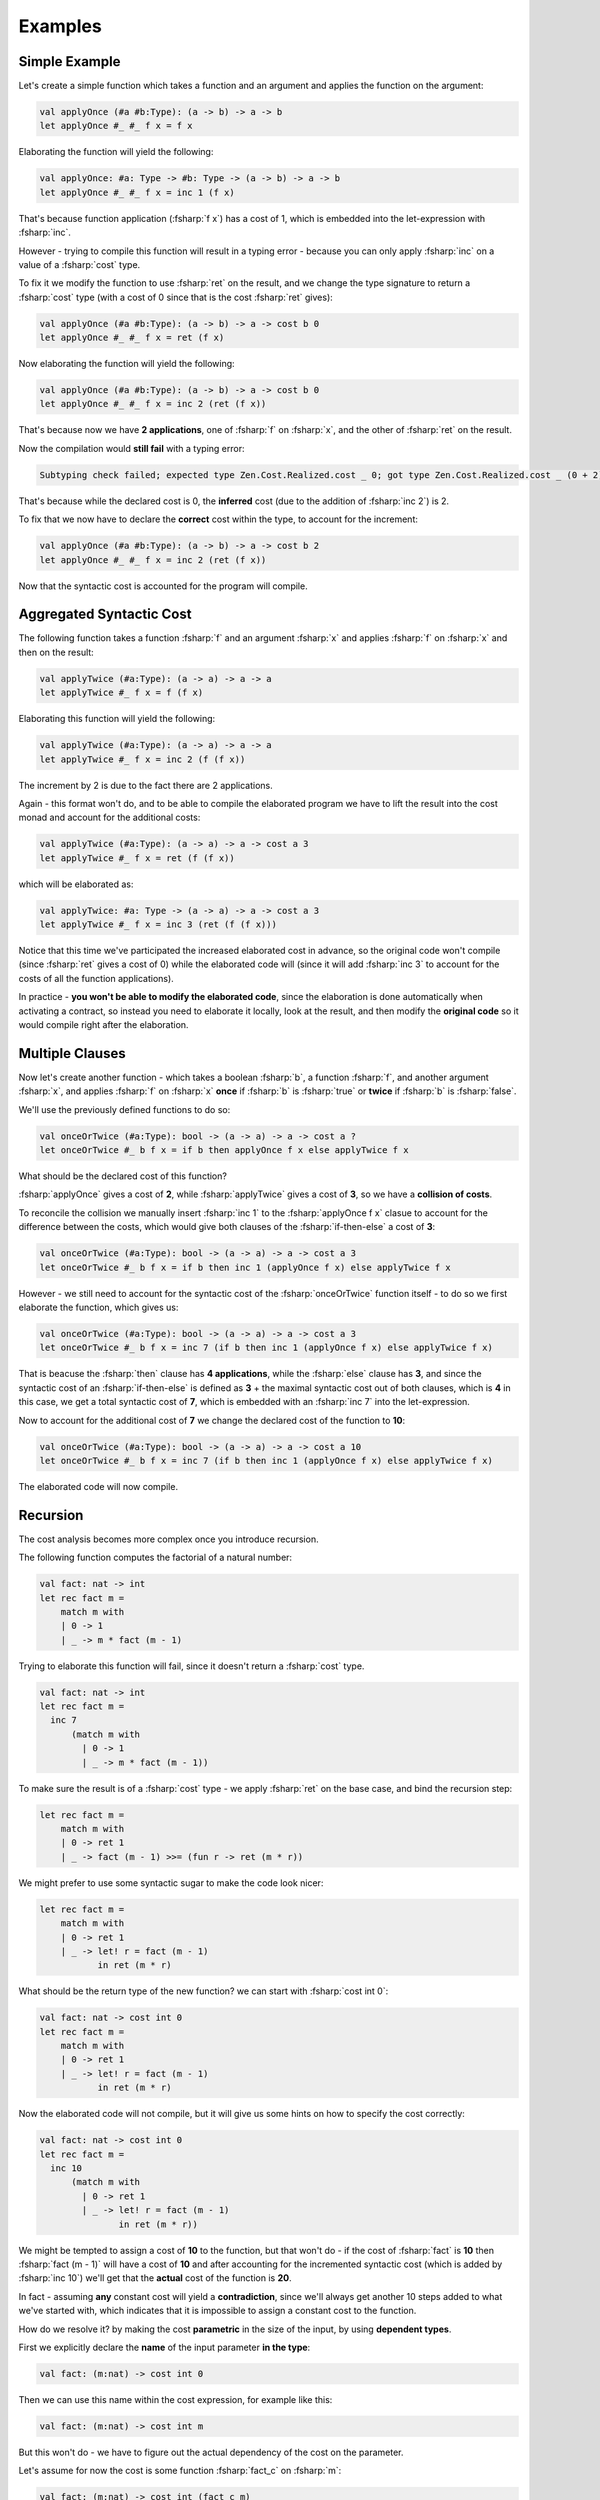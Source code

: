 Examples
========

.. highlight:: rst

.. role:: fsharp(code)
    :language: fsharp

Simple Example
--------------

Let's create a simple function which takes a function and an argument and applies the function on the argument:

.. code-block:: fsharp

    val applyOnce (#a #b:Type): (a -> b) -> a -> b
    let applyOnce #_ #_ f x = f x

Elaborating the function will yield the following:

.. code-block:: fsharp

    val applyOnce: #a: Type -> #b: Type -> (a -> b) -> a -> b
    let applyOnce #_ #_ f x = inc 1 (f x)

That's because function application (:fsharp:`f x`) has a cost of 1, which is embedded into the let-expression with :fsharp:`inc`.

However - trying to compile this function will result in a typing error - because you can only apply :fsharp:`inc` on a value of a :fsharp:`cost` type.

To fix it we modify the function to use :fsharp:`ret` on the result, and we change the type signature to return a :fsharp:`cost` type
(with a cost of 0 since that is the cost :fsharp:`ret` gives):

.. code-block:: fsharp

    val applyOnce (#a #b:Type): (a -> b) -> a -> cost b 0
    let applyOnce #_ #_ f x = ret (f x)

Now elaborating the function will yield the following:

.. code-block:: fsharp

    val applyOnce (#a #b:Type): (a -> b) -> a -> cost b 0
    let applyOnce #_ #_ f x = inc 2 (ret (f x))

That's because now we have **2 applications**, one of :fsharp:`f` on :fsharp:`x`, and the other of :fsharp:`ret` on the result.

Now the compilation would **still fail** with a typing error:

.. code-block:: none

    Subtyping check failed; expected type Zen.Cost.Realized.cost _ 0; got type Zen.Cost.Realized.cost _ (0 + 2)

That's because while the declared cost is 0, the **inferred** cost (due to the addition of :fsharp:`inc 2`) is 2.

To fix that we now have to declare the **correct** cost within the type, to account for the increment:

.. code-block:: fsharp

    val applyOnce (#a #b:Type): (a -> b) -> a -> cost b 2
    let applyOnce #_ #_ f x = inc 2 (ret (f x))

Now that the syntactic cost is accounted for the program will compile.


Aggregated Syntactic Cost
-------------------------

The following function takes a function :fsharp:`f` and an argument :fsharp:`x` and applies :fsharp:`f` on :fsharp:`x` and then on the result:

.. code-block:: fsharp

    val applyTwice (#a:Type): (a -> a) -> a -> a
    let applyTwice #_ f x = f (f x)

Elaborating this function will yield the following:

.. code-block:: fsharp

    val applyTwice (#a:Type): (a -> a) -> a -> a
    let applyTwice #_ f x = inc 2 (f (f x))

The increment by 2 is due to the fact there are 2 applications.

Again - this format won't do, and to be able to compile the elaborated program we have to lift the result into the cost monad and account for the
additional costs:

.. code-block:: fsharp

    val applyTwice (#a:Type): (a -> a) -> a -> cost a 3
    let applyTwice #_ f x = ret (f (f x))

which will be elaborated as:

.. code-block:: fsharp

    val applyTwice: #a: Type -> (a -> a) -> a -> cost a 3
    let applyTwice #_ f x = inc 3 (ret (f (f x)))

Notice that this time we've participated the increased elaborated cost in advance, so the original code won't compile (since :fsharp:`ret` gives
a cost of 0) while the elaborated code will (since it will add :fsharp:`inc 3` to account for the costs of all the function applications).

In practice - **you won't be able to modify the elaborated code**, since the elaboration is done automatically when activating a contract,
so instead you need to elaborate it locally, look at the result, and then modify the **original code** so it would compile right after the elaboration.

Multiple Clauses
----------------

Now let's create another function - which takes a boolean :fsharp:`b`, a function :fsharp:`f`, and another argument :fsharp:`x`,
and applies :fsharp:`f` on :fsharp:`x` **once** if :fsharp:`b` is :fsharp:`true` or **twice** if :fsharp:`b` is :fsharp:`false`.

We'll use the previously defined functions to do so:

.. code-block:: fsharp

    val onceOrTwice (#a:Type): bool -> (a -> a) -> a -> cost a ?
    let onceOrTwice #_ b f x = if b then applyOnce f x else applyTwice f x

What should be the declared cost of this function?

:fsharp:`applyOnce` gives a cost of **2**, while :fsharp:`applyTwice` gives a cost of **3**, so we have a **collision of costs**.

To reconcile the collision we manually insert :fsharp:`inc 1` to the :fsharp:`applyOnce f x` clasue to account for the difference between the costs,
which would give both clauses of the :fsharp:`if-then-else` a cost of **3**:

.. code-block:: fsharp

    val onceOrTwice (#a:Type): bool -> (a -> a) -> a -> cost a 3
    let onceOrTwice #_ b f x = if b then inc 1 (applyOnce f x) else applyTwice f x

However - we still need to account for the syntactic cost of the :fsharp:`onceOrTwice` function itself - to do so we first elaborate the function,
which gives us:

.. code-block:: fsharp

    val onceOrTwice (#a:Type): bool -> (a -> a) -> a -> cost a 3
    let onceOrTwice #_ b f x = inc 7 (if b then inc 1 (applyOnce f x) else applyTwice f x)

That is beacuse the :fsharp:`then` clause has **4 applications**, while the :fsharp:`else` clause has **3**, and since the syntactic cost of
an :fsharp:`if-then-else` is defined as **3** + the maximal syntactic cost out of both clauses, which is **4** in this case, we get a total syntactic cost
of **7**, which is embedded with an :fsharp:`inc 7` into the let-expression.

Now to account for the additional cost of **7** we change the declared cost of the function to **10**:

.. code-block:: fsharp

    val onceOrTwice (#a:Type): bool -> (a -> a) -> a -> cost a 10
    let onceOrTwice #_ b f x = inc 7 (if b then inc 1 (applyOnce f x) else applyTwice f x)

The elaborated code will now compile.

Recursion
---------

The cost analysis becomes more complex once you introduce recursion.

The following function computes the factorial of a natural number:

.. code-block:: fsharp

    val fact: nat -> int
    let rec fact m =
        match m with
        | 0 -> 1
        | _ -> m * fact (m - 1)

Trying to elaborate this function will fail, since it doesn't return a :fsharp:`cost` type.

.. code-block:: fsharp

    val fact: nat -> int
    let rec fact m =
      inc 7
          (match m with
            | 0 -> 1
            | _ -> m * fact (m - 1))

To make sure the result is of a :fsharp:`cost` type - we apply :fsharp:`ret` on the base case, and bind the recursion step:

.. code-block:: fsharp

    let rec fact m =
        match m with
        | 0 -> ret 1
        | _ -> fact (m - 1) >>= (fun r -> ret (m * r))

We might prefer to use some syntactic sugar to make the code look nicer:

.. code-block:: fsharp

    let rec fact m =
        match m with
        | 0 -> ret 1
        | _ -> let! r = fact (m - 1)
               in ret (m * r)

What should be the return type of the new function? we can start with :fsharp:`cost int 0`:

.. code-block:: fsharp

    val fact: nat -> cost int 0
    let rec fact m =
        match m with
        | 0 -> ret 1
        | _ -> let! r = fact (m - 1)
               in ret (m * r)

Now the elaborated code will not compile, but it will give us some hints on how to specify the cost correctly:

.. code-block:: fsharp

    val fact: nat -> cost int 0
    let rec fact m =
      inc 10
          (match m with
            | 0 -> ret 1
            | _ -> let! r = fact (m - 1)
                   in ret (m * r))

We might be tempted to assign a cost of **10** to the function, but that won't do -
if the cost of :fsharp:`fact` is **10** then :fsharp:`fact (m - 1)` will have a cost of **10** and after accounting for the incremented syntactic cost
(which is added by :fsharp:`inc 10`) we'll get that the **actual** cost of the function is **20**.

In fact - assuming **any** constant cost will yield a **contradiction**, since we'll always get another 10 steps added to what we've started with,
which indicates that it is impossible to assign a constant cost to the function.

How do we resolve it? by making the cost **parametric** in the size of the input, by using **dependent types**.

First we explicitly declare the **name** of the input parameter **in the type**:

.. code-block:: fsharp

    val fact: (m:nat) -> cost int 0

Then we can use this name within the cost expression, for example like this:

.. code-block:: fsharp

    val fact: (m:nat) -> cost int m

But this won't do - we have to figure out the actual dependency of the cost on the parameter.

Let's assume for now the cost is some function :fsharp:`fact_c` on :fsharp:`m`:

.. code-block:: fsharp

    val fact: (m:nat) -> cost int (fact_c m)

Looking at the definition of :fsharp:`cost` again - we immediately see a problem - the cost of :fsharp:`ret 1` is always **0**,
while the cost of :fsharp:`fact (m-1)` is :fsharp:`fact_c (m-1)`, which **can't be 0**, so we have 2 pattern matching clauses with different costs.

This will result in a typing error when we try to compile the code, since all clauses of a :fsharp:`match-with` must return a result of the same type.

To fix that we need to add the difference to the first clause, like this (notice this is a modification of the original code, **not**
the elaborated code):

.. code-block:: fsharp

    val fact: (m:nat) -> cost int (fact_c m)
    let rec fact m =
        match m with
        | 0 -> inc (fact_c (m-1)) (ret 1)
        | _ -> let! r = fact (m-1)
               in ret (m * r)

Instead of using :fsharp:`ret` and then :fsharp:`inc` we can just use :fsharp:`incRet`, which combines the 2:

.. code-block:: fsharp

    val fact: (m:nat) -> cost int (fact_c m)
    let rec fact m =
        match m with
        | 0 -> incRet (fact_c (m-1)) 1
        | _ -> let! r = fact (m-1)
               in ret (m * r)

Now we have to figure out what :fsharp:`fact_c` is.

Since the elaborator adds **10** to the cost, and this value didn't change with the addition of the :fsharp:`incRet` to the first clause
(since the total syntactic cost for a :fsharp:`match-with` is determined only by the syntactically heaviest clause, which is still the second clause),
we get **10** added to the cost **with each call to the function**, which means that the **base case** has **at least** a cost of **10**,
and with each **recursion step** another **10** is added, so we get the following recurrence relation:

.. code-block:: fsharp

    fact_c m = 10 + fact_c (m - 1)

What is the base case (for :fsharp:`m = 0`)?

Since we know it is **at least 10** (since the cost is increased by 10 and it can never be decreased), we can try assigning it to be 10,
which gives us the solution:

.. code-block:: fsharp

    fact_c m = 10 * (m + 1)

So let's try it:

.. code-block:: fsharp

    val fact: (m:nat) -> cost int (10 * (m+1))
    let rec fact m =
        match m with
        | 0 -> incRet (10 * m) 1
        | _ -> let! r = fact (m-1)
               in ret (m * r)

Now the function is elaborated to:

.. code-block:: fsharp

    val fact: m: nat -> cost int (10 * (m + 1))
    let rec fact m =
        inc 10
          (match m with
            | 0 -> incRet (10 * m) 1
            | _ -> let! r = fact (m - 1) in ret (m * r))

The program now compiles successfully, which indicates that the cost is now correct.

The keen-sighted reader will notice that the first clause :fsharp:`incRet (10 * m) 1` is operationally equivalent to :fsharp:`ret 1`, since the only
case in which this clause is executed is when :fsharp:`m = 0`, but since all clauses must return a result of the same type, no matter if they are
executed or not, the only way to pass the type checker is by explicitly handling the cost for all possible values of :fsharp:`m`.
